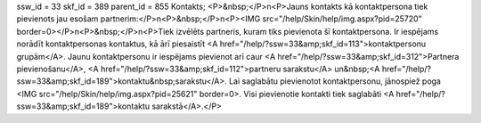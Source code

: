 ssw_id = 33skf_id = 389parent_id = 855Kontakts;<P>&nbsp;</P>\n<P>Jauns kontakts kā kontaktpersona tiek pievienots jau esošam partnerim:</P>\n<P>&nbsp;</P>\n<P><IMG src="/help/Skin/help/img.aspx?pid=25720" border=0></P>\n<P>&nbsp;</P>\n<P>Tiek izvēlēts partneris, kuram tiks pievienota šī kontaktpersona. Ir iespējams norādīt kontaktpersonas kontaktus, kā ārī piesaistīt <A href="/help/?ssw=33&amp;skf_id=113">kontaktpersonu grupām</A>. Jaunu kontaktpersonu ir iespējams pievienot arī caur <A href="/help/?ssw=33&amp;skf_id=312">Partnera pievienošanu</A>, <A href="/help/?ssw=33&amp;skf_id=112">partneru sarakstu</A> un&nbsp;<A href="/help/?ssw=33&amp;skf_id=189">kontaktu&nbsp;sarakstu</A>. Lai saglabātu pievienotot kontaktpersonu, jānospiež poga <IMG src="/help/Skin/help/img.aspx?pid=25621" border=0>. Visi pievienotie kontakti tiek saglabāti <A href="/help/?ssw=33&amp;skf_id=189">kontaktu sarakstā</A>.</P>
